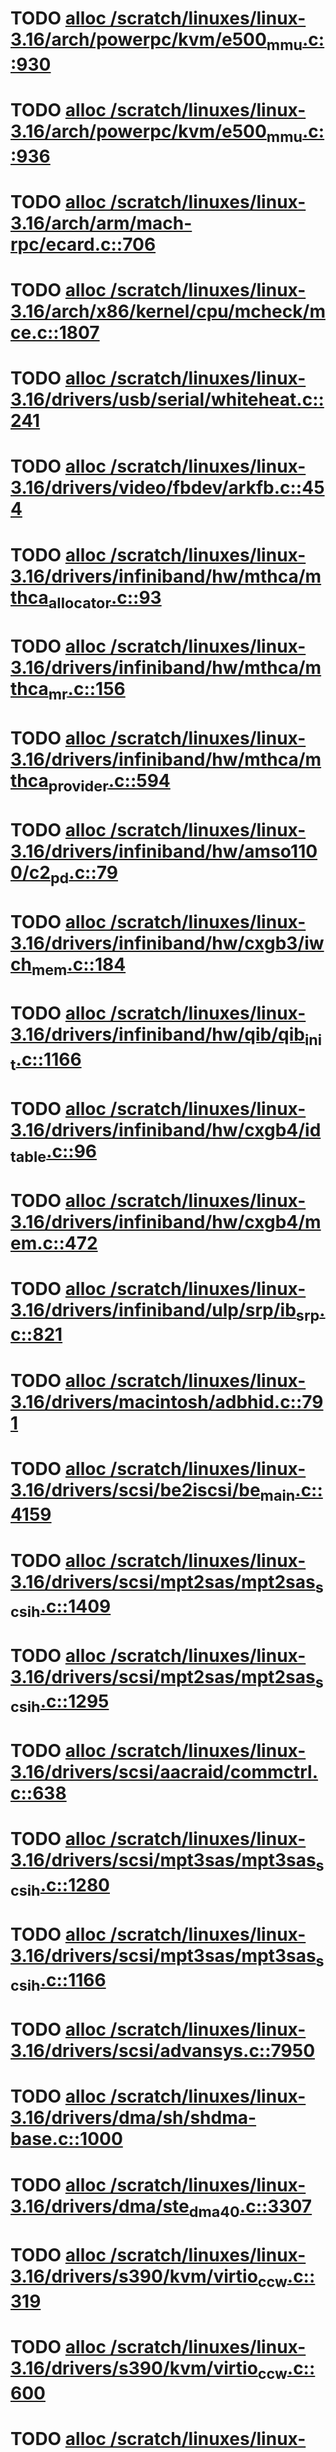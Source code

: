 * TODO [[view:/scratch/linuxes/linux-3.16/arch/powerpc/kvm/e500_mmu.c::face=ovl-face1::linb=930::colb=1::cole=24][alloc /scratch/linuxes/linux-3.16/arch/powerpc/kvm/e500_mmu.c::930]]
* TODO [[view:/scratch/linuxes/linux-3.16/arch/powerpc/kvm/e500_mmu.c::face=ovl-face1::linb=936::colb=1::cole=24][alloc /scratch/linuxes/linux-3.16/arch/powerpc/kvm/e500_mmu.c::936]]
* TODO [[view:/scratch/linuxes/linux-3.16/arch/arm/mach-rpc/ecard.c::face=ovl-face1::linb=706::colb=1::cole=3][alloc /scratch/linuxes/linux-3.16/arch/arm/mach-rpc/ecard.c::706]]
* TODO [[view:/scratch/linuxes/linux-3.16/arch/x86/kernel/cpu/mcheck/mce.c::face=ovl-face1::linb=1807::colb=1::cole=8][alloc /scratch/linuxes/linux-3.16/arch/x86/kernel/cpu/mcheck/mce.c::1807]]
* TODO [[view:/scratch/linuxes/linux-3.16/drivers/usb/serial/whiteheat.c::face=ovl-face1::linb=241::colb=1::cole=7][alloc /scratch/linuxes/linux-3.16/drivers/usb/serial/whiteheat.c::241]]
* TODO [[view:/scratch/linuxes/linux-3.16/drivers/video/fbdev/arkfb.c::face=ovl-face1::linb=454::colb=18::cole=22][alloc /scratch/linuxes/linux-3.16/drivers/video/fbdev/arkfb.c::454]]
* TODO [[view:/scratch/linuxes/linux-3.16/drivers/infiniband/hw/mthca/mthca_allocator.c::face=ovl-face1::linb=93::colb=1::cole=13][alloc /scratch/linuxes/linux-3.16/drivers/infiniband/hw/mthca/mthca_allocator.c::93]]
* TODO [[view:/scratch/linuxes/linux-3.16/drivers/infiniband/hw/mthca/mthca_mr.c::face=ovl-face1::linb=156::colb=2::cole=16][alloc /scratch/linuxes/linux-3.16/drivers/infiniband/hw/mthca/mthca_mr.c::156]]
* TODO [[view:/scratch/linuxes/linux-3.16/drivers/infiniband/hw/mthca/mthca_provider.c::face=ovl-face1::linb=594::colb=2::cole=4][alloc /scratch/linuxes/linux-3.16/drivers/infiniband/hw/mthca/mthca_provider.c::594]]
* TODO [[view:/scratch/linuxes/linux-3.16/drivers/infiniband/hw/amso1100/c2_pd.c::face=ovl-face1::linb=79::colb=1::cole=22][alloc /scratch/linuxes/linux-3.16/drivers/infiniband/hw/amso1100/c2_pd.c::79]]
* TODO [[view:/scratch/linuxes/linux-3.16/drivers/infiniband/hw/cxgb3/iwch_mem.c::face=ovl-face1::linb=184::colb=1::cole=11][alloc /scratch/linuxes/linux-3.16/drivers/infiniband/hw/cxgb3/iwch_mem.c::184]]
* TODO [[view:/scratch/linuxes/linux-3.16/drivers/infiniband/hw/qib/qib_init.c::face=ovl-face1::linb=1166::colb=2::cole=13][alloc /scratch/linuxes/linux-3.16/drivers/infiniband/hw/qib/qib_init.c::1166]]
* TODO [[view:/scratch/linuxes/linux-3.16/drivers/infiniband/hw/cxgb4/id_table.c::face=ovl-face1::linb=96::colb=1::cole=13][alloc /scratch/linuxes/linux-3.16/drivers/infiniband/hw/cxgb4/id_table.c::96]]
* TODO [[view:/scratch/linuxes/linux-3.16/drivers/infiniband/hw/cxgb4/mem.c::face=ovl-face1::linb=472::colb=1::cole=11][alloc /scratch/linuxes/linux-3.16/drivers/infiniband/hw/cxgb4/mem.c::472]]
* TODO [[view:/scratch/linuxes/linux-3.16/drivers/infiniband/ulp/srp/ib_srp.c::face=ovl-face1::linb=821::colb=2::cole=15][alloc /scratch/linuxes/linux-3.16/drivers/infiniband/ulp/srp/ib_srp.c::821]]
* TODO [[view:/scratch/linuxes/linux-3.16/drivers/macintosh/adbhid.c::face=ovl-face1::linb=791::colb=2::cole=14][alloc /scratch/linuxes/linux-3.16/drivers/macintosh/adbhid.c::791]]
* TODO [[view:/scratch/linuxes/linux-3.16/drivers/scsi/be2iscsi/be_main.c::face=ovl-face1::linb=4159::colb=3::cole=26][alloc /scratch/linuxes/linux-3.16/drivers/scsi/be2iscsi/be_main.c::4159]]
* TODO [[view:/scratch/linuxes/linux-3.16/drivers/scsi/mpt2sas/mpt2sas_scsih.c::face=ovl-face1::linb=1409::colb=1::cole=21][alloc /scratch/linuxes/linux-3.16/drivers/scsi/mpt2sas/mpt2sas_scsih.c::1409]]
* TODO [[view:/scratch/linuxes/linux-3.16/drivers/scsi/mpt2sas/mpt2sas_scsih.c::face=ovl-face1::linb=1295::colb=1::cole=21][alloc /scratch/linuxes/linux-3.16/drivers/scsi/mpt2sas/mpt2sas_scsih.c::1295]]
* TODO [[view:/scratch/linuxes/linux-3.16/drivers/scsi/aacraid/commctrl.c::face=ovl-face1::linb=638::colb=3::cole=6][alloc /scratch/linuxes/linux-3.16/drivers/scsi/aacraid/commctrl.c::638]]
* TODO [[view:/scratch/linuxes/linux-3.16/drivers/scsi/mpt3sas/mpt3sas_scsih.c::face=ovl-face1::linb=1280::colb=1::cole=21][alloc /scratch/linuxes/linux-3.16/drivers/scsi/mpt3sas/mpt3sas_scsih.c::1280]]
* TODO [[view:/scratch/linuxes/linux-3.16/drivers/scsi/mpt3sas/mpt3sas_scsih.c::face=ovl-face1::linb=1166::colb=1::cole=21][alloc /scratch/linuxes/linux-3.16/drivers/scsi/mpt3sas/mpt3sas_scsih.c::1166]]
* TODO [[view:/scratch/linuxes/linux-3.16/drivers/scsi/advansys.c::face=ovl-face1::linb=7950::colb=2::cole=13][alloc /scratch/linuxes/linux-3.16/drivers/scsi/advansys.c::7950]]
* TODO [[view:/scratch/linuxes/linux-3.16/drivers/dma/sh/shdma-base.c::face=ovl-face1::linb=1000::colb=1::cole=17][alloc /scratch/linuxes/linux-3.16/drivers/dma/sh/shdma-base.c::1000]]
* TODO [[view:/scratch/linuxes/linux-3.16/drivers/dma/ste_dma40.c::face=ovl-face1::linb=3307::colb=1::cole=26][alloc /scratch/linuxes/linux-3.16/drivers/dma/ste_dma40.c::3307]]
* TODO [[view:/scratch/linuxes/linux-3.16/drivers/s390/kvm/virtio_ccw.c::face=ovl-face1::linb=319::colb=2::cole=12][alloc /scratch/linuxes/linux-3.16/drivers/s390/kvm/virtio_ccw.c::319]]
* TODO [[view:/scratch/linuxes/linux-3.16/drivers/s390/kvm/virtio_ccw.c::face=ovl-face1::linb=600::colb=1::cole=11][alloc /scratch/linuxes/linux-3.16/drivers/s390/kvm/virtio_ccw.c::600]]
* TODO [[view:/scratch/linuxes/linux-3.16/drivers/regulator/core.c::face=ovl-face1::linb=988::colb=2::cole=19][alloc /scratch/linuxes/linux-3.16/drivers/regulator/core.c::988]]
* TODO [[view:/scratch/linuxes/linux-3.16/drivers/block/cciss.c::face=ovl-face1::linb=4040::colb=1::cole=19][alloc /scratch/linuxes/linux-3.16/drivers/block/cciss.c::4040]]
* TODO [[view:/scratch/linuxes/linux-3.16/drivers/irqchip/irq-crossbar.c::face=ovl-face1::linb=120::colb=1::cole=12][alloc /scratch/linuxes/linux-3.16/drivers/irqchip/irq-crossbar.c::120]]
* TODO [[view:/scratch/linuxes/linux-3.16/drivers/isdn/i4l/isdn_tty.c::face=ovl-face1::linb=1798::colb=8::cole=17][alloc /scratch/linuxes/linux-3.16/drivers/isdn/i4l/isdn_tty.c::1798]]
* TODO [[view:/scratch/linuxes/linux-3.16/drivers/isdn/hisax/netjet.c::face=ovl-face1::linb=915::colb=7::cole=31][alloc /scratch/linuxes/linux-3.16/drivers/isdn/hisax/netjet.c::915]]
* TODO [[view:/scratch/linuxes/linux-3.16/drivers/isdn/hisax/netjet.c::face=ovl-face1::linb=936::colb=7::cole=30][alloc /scratch/linuxes/linux-3.16/drivers/isdn/hisax/netjet.c::936]]
* TODO [[view:/scratch/linuxes/linux-3.16/drivers/isdn/capi/capidrv.c::face=ovl-face1::linb=2255::colb=1::cole=13][alloc /scratch/linuxes/linux-3.16/drivers/isdn/capi/capidrv.c::2255]]
* TODO [[view:/scratch/linuxes/linux-3.16/drivers/base/regmap/regcache-lzo.c::face=ovl-face1::linb=155::colb=1::cole=9][alloc /scratch/linuxes/linux-3.16/drivers/base/regmap/regcache-lzo.c::155]]
* TODO [[view:/scratch/linuxes/linux-3.16/drivers/xen/grant-table.c::face=ovl-face1::linb=1072::colb=1::cole=7][alloc /scratch/linuxes/linux-3.16/drivers/xen/grant-table.c::1072]]
* TODO [[view:/scratch/linuxes/linux-3.16/drivers/atm/he.c::face=ovl-face1::linb=660::colb=1::cole=9][alloc /scratch/linuxes/linux-3.16/drivers/atm/he.c::660]]
* TODO [[view:/scratch/linuxes/linux-3.16/drivers/atm/nicstar.c::face=ovl-face1::linb=382::colb=6::cole=10][alloc /scratch/linuxes/linux-3.16/drivers/atm/nicstar.c::382]]
* TODO [[view:/scratch/linuxes/linux-3.16/drivers/staging/frontier/tranzport.c::face=ovl-face1::linb=848::colb=1::cole=17][alloc /scratch/linuxes/linux-3.16/drivers/staging/frontier/tranzport.c::848]]
* TODO [[view:/scratch/linuxes/linux-3.16/drivers/vhost/vringh.c::face=ovl-face1::linb=187::colb=2::cole=5][alloc /scratch/linuxes/linux-3.16/drivers/vhost/vringh.c::187]]
* TODO [[view:/scratch/linuxes/linux-3.16/drivers/media/usb/tm6000/tm6000-video.c::face=ovl-face1::linb=486::colb=1::cole=13][alloc /scratch/linuxes/linux-3.16/drivers/media/usb/tm6000/tm6000-video.c::486]]
* TODO [[view:/scratch/linuxes/linux-3.16/drivers/media/v4l2-core/videobuf-dma-sg.c::face=ovl-face1::linb=427::colb=1::cole=3][alloc /scratch/linuxes/linux-3.16/drivers/media/v4l2-core/videobuf-dma-sg.c::427]]
* TODO [[view:/scratch/linuxes/linux-3.16/drivers/media/v4l2-core/videobuf-dma-contig.c::face=ovl-face1::linb=216::colb=1::cole=3][alloc /scratch/linuxes/linux-3.16/drivers/media/v4l2-core/videobuf-dma-contig.c::216]]
* TODO [[view:/scratch/linuxes/linux-3.16/drivers/media/v4l2-core/videobuf-vmalloc.c::face=ovl-face1::linb=143::colb=1::cole=3][alloc /scratch/linuxes/linux-3.16/drivers/media/v4l2-core/videobuf-vmalloc.c::143]]
* TODO [[view:/scratch/linuxes/linux-3.16/drivers/net/ethernet/mellanox/mlx4/alloc.c::face=ovl-face1::linb=151::colb=1::cole=14][alloc /scratch/linuxes/linux-3.16/drivers/net/ethernet/mellanox/mlx4/alloc.c::151]]
* TODO [[view:/scratch/linuxes/linux-3.16/drivers/net/ethernet/stmicro/stmmac/dwmac1000_core.c::face=ovl-face1::linb=376::colb=1::cole=4][alloc /scratch/linuxes/linux-3.16/drivers/net/ethernet/stmicro/stmmac/dwmac1000_core.c::376]]
* TODO [[view:/scratch/linuxes/linux-3.16/drivers/net/ethernet/stmicro/stmmac/dwmac100_core.c::face=ovl-face1::linb=172::colb=1::cole=4][alloc /scratch/linuxes/linux-3.16/drivers/net/ethernet/stmicro/stmmac/dwmac100_core.c::172]]
* TODO [[view:/scratch/linuxes/linux-3.16/drivers/net/wireless/ath/carl9170/cmd.c::face=ovl-face1::linb=123::colb=1::cole=4][alloc /scratch/linuxes/linux-3.16/drivers/net/wireless/ath/carl9170/cmd.c::123]]
* TODO [[view:/scratch/linuxes/linux-3.16/drivers/net/wireless/rtlwifi/usb.c::face=ovl-face1::linb=1071::colb=1::cole=18][alloc /scratch/linuxes/linux-3.16/drivers/net/wireless/rtlwifi/usb.c::1071]]
* TODO [[view:/scratch/linuxes/linux-3.16/drivers/net/hyperv/netvsc.c::face=ovl-face1::linb=379::colb=1::cole=29][alloc /scratch/linuxes/linux-3.16/drivers/net/hyperv/netvsc.c::379]]
* TODO [[view:/scratch/linuxes/linux-3.16/drivers/misc/sgi-xp/xpnet.c::face=ovl-face1::linb=538::colb=1::cole=27][alloc /scratch/linuxes/linux-3.16/drivers/misc/sgi-xp/xpnet.c::538]]
* TODO [[view:/scratch/linuxes/linux-3.16/drivers/misc/sgi-xp/xpc_partition.c::face=ovl-face1::linb=428::colb=1::cole=18][alloc /scratch/linuxes/linux-3.16/drivers/misc/sgi-xp/xpc_partition.c::428]]
* TODO [[view:/scratch/linuxes/linux-3.16/drivers/misc/mic/card/mic_device.c::face=ovl-face1::linb=220::colb=1::cole=31][alloc /scratch/linuxes/linux-3.16/drivers/misc/mic/card/mic_device.c::220]]
* TODO [[view:/scratch/linuxes/linux-3.16/drivers/sbus/char/openprom.c::face=ovl-face1::linb=92::colb=7::cole=13][alloc /scratch/linuxes/linux-3.16/drivers/sbus/char/openprom.c::92]]
* TODO [[view:/scratch/linuxes/linux-3.16/drivers/sbus/char/openprom.c::face=ovl-face1::linb=111::colb=7::cole=13][alloc /scratch/linuxes/linux-3.16/drivers/sbus/char/openprom.c::111]]
* TODO [[view:/scratch/linuxes/linux-3.16/fs/udf/ialloc.c::face=ovl-face1::linb=72::colb=2::cole=21][alloc /scratch/linuxes/linux-3.16/fs/udf/ialloc.c::72]]
* TODO [[view:/scratch/linuxes/linux-3.16/fs/udf/ialloc.c::face=ovl-face1::linb=77::colb=2::cole=21][alloc /scratch/linuxes/linux-3.16/fs/udf/ialloc.c::77]]
* TODO [[view:/scratch/linuxes/linux-3.16/kernel/relay.c::face=ovl-face1::linb=175::colb=1::cole=13][alloc /scratch/linuxes/linux-3.16/kernel/relay.c::175]]
* TODO [[view:/scratch/linuxes/linux-3.16/kernel/events/uprobes.c::face=ovl-face1::linb=1173::colb=1::cole=13][alloc /scratch/linuxes/linux-3.16/kernel/events/uprobes.c::1173]]
* TODO [[view:/scratch/linuxes/linux-3.16/lib/cpu_rmap.c::face=ovl-face1::linb=42::colb=1::cole=5][alloc /scratch/linuxes/linux-3.16/lib/cpu_rmap.c::42]]
* TODO [[view:/scratch/linuxes/linux-3.16/mm/slub.c::face=ovl-face1::linb=3179::colb=16::cole=19][alloc /scratch/linuxes/linux-3.16/mm/slub.c::3179]]
* TODO [[view:/scratch/linuxes/linux-3.16/mm/slab.c::face=ovl-face1::linb=1574::colb=2::cole=5][alloc /scratch/linuxes/linux-3.16/mm/slab.c::1574]]
* TODO [[view:/scratch/linuxes/linux-3.16/mm/slab.c::face=ovl-face1::linb=1585::colb=2::cole=5][alloc /scratch/linuxes/linux-3.16/mm/slab.c::1585]]
* TODO [[view:/scratch/linuxes/linux-3.16/net/sched/sch_fifo.c::face=ovl-face1::linb=150::colb=1::cole=4][alloc /scratch/linuxes/linux-3.16/net/sched/sch_fifo.c::150]]
* TODO [[view:/scratch/linuxes/linux-3.16/net/bluetooth/hci_core.c::face=ovl-face1::linb=2258::colb=1::cole=4][alloc /scratch/linuxes/linux-3.16/net/bluetooth/hci_core.c::2258]]
* TODO [[view:/scratch/linuxes/linux-3.16/net/bluetooth/l2cap_core.c::face=ovl-face1::linb=310::colb=1::cole=15][alloc /scratch/linuxes/linux-3.16/net/bluetooth/l2cap_core.c::310]]
* TODO [[view:/scratch/linuxes/linux-3.16/sound/usb/format.c::face=ovl-face1::linb=175::colb=2::cole=16][alloc /scratch/linuxes/linux-3.16/sound/usb/format.c::175]]
* TODO [[view:/scratch/linuxes/linux-3.16/sound/usb/format.c::face=ovl-face1::linb=350::colb=1::cole=15][alloc /scratch/linuxes/linux-3.16/sound/usb/format.c::350]]
* TODO [[view:/scratch/linuxes/linux-3.16/sound/pci/emu10k1/emufx.c::face=ovl-face1::linb=679::colb=1::cole=4][alloc /scratch/linuxes/linux-3.16/sound/pci/emu10k1/emufx.c::679]]
* TODO [[view:/scratch/linuxes/linux-3.16/sound/pci/echoaudio/echoaudio.c::face=ovl-face1::linb=2256::colb=1::cole=13][alloc /scratch/linuxes/linux-3.16/sound/pci/echoaudio/echoaudio.c::2256]]
